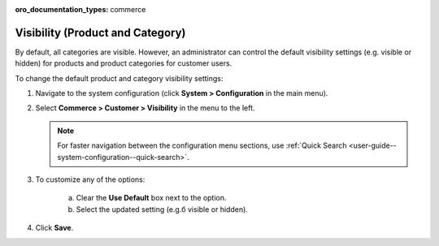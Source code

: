 :oro_documentation_types: commerce

.. _sys-config--configuration--commerce--customers--visibility:
.. _user-guide--customers--configuration--visibility:

Visibility (Product and Category)
=================================

.. begin

By default, all categories are visible. However, an administrator can control the default visibility settings (e.g. visible or hidden) for products and product categories for customer users.

To change the default product and category visibility settings:

1. Navigate to the system configuration (click **System > Configuration** in the main menu).
2. Select **Commerce > Customer > Visibility** in the menu to the left.

   .. note::
      For faster navigation between the configuration menu sections, use :ref:`Quick Search <user-guide--system-configuration--quick-search>`.

   .. image:: /user/img/system/config_commerce/customer/Visibility.png
      :class: with-border

3. To customize any of the options:

     a) Clear the **Use Default** box next to the option.
     b) Select the updated setting (e.g.б visible or hidden).

4. Click **Save**.